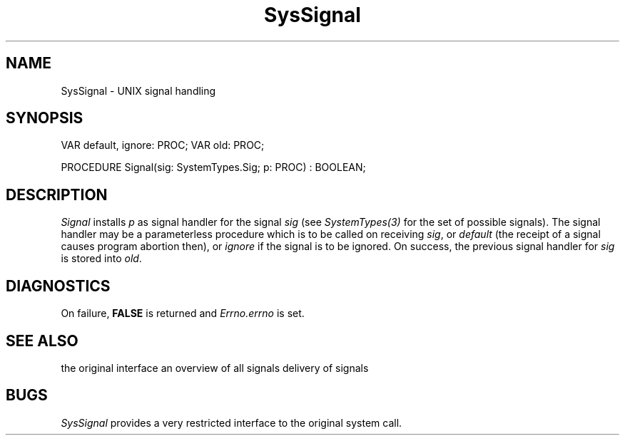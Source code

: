 .\" ---------------------------------------------------------------------------
.\" Ulm's Modula-2 System Documentation
.\" Copyright (C) 1983-1997 by University of Ulm, SAI, 89069 Ulm, Germany
.\" ---------------------------------------------------------------------------
.TH SysSignal 3 "Ulm's Modula-2 System"
.SH NAME
SysSignal \- UNIX signal handling
.SH SYNOPSIS
.Pg
VAR default, ignore: PROC;
VAR old: PROC;
.sp 0.7
PROCEDURE Signal(sig: SystemTypes.Sig; p: PROC) : BOOLEAN;
.Pe
.SH DESCRIPTION
.I Signal
installs \fIp\fP as signal handler for the signal \fIsig\fP
(see \fISystemTypes(3)\fP for the set of possible signals).
The signal handler may be a parameterless procedure
which is to be called on receiving \fIsig\fP,
or \fIdefault\fP (the receipt of a signal causes
program abortion then), or \fIignore\fP
if the signal is to be ignored.
On success, the previous signal handler for \fIsig\fP
is stored into \fIold\fP.
.SH DIAGNOSTICS
On failure, \fBFALSE\fP is returned and \fIErrno.errno\fP is set.
.SH "SEE ALSO"
.Tb sigaction(2)
.Tp sigaction(2)
the original interface
.Tp signal(5)
an overview of all signals
.Tp SysKill(3)
delivery of signals
.Te
.SH BUGS
.I SysSignal
provides a very restricted interface to the original system call.
.\" ---------------------------------------------------------------------------
.\" $Id: SysSignal.3,v 1.1 1997/02/26 10:39:16 borchert Exp $
.\" ---------------------------------------------------------------------------
.\" $Log: SysSignal.3,v $
.\" Revision 1.1  1997/02/26  10:39:16  borchert
.\" Initial revision
.\"
.\" ---------------------------------------------------------------------------
